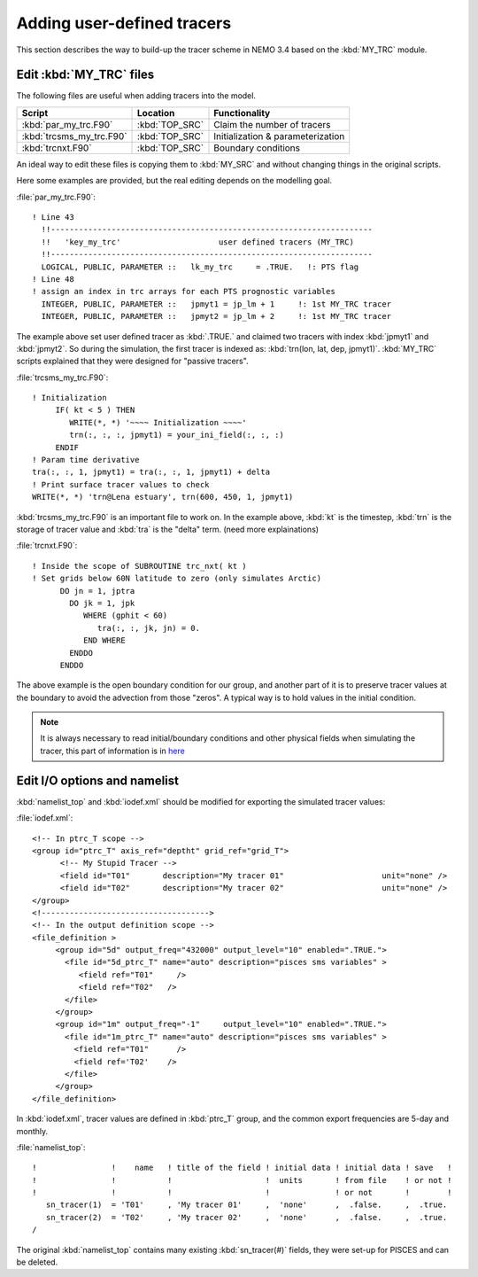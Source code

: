 
Adding user-defined tracers
*************************** 

This section describes the way to build-up the tracer scheme in NEMO 3.4 based on the :kbd:`MY_TRC` module.

Edit :kbd:`MY_TRC` files
========================

The following files are useful when adding tracers into the model.

+--------------------------+----------------+----------------------------------+
| Script                   | Location       | Functionality                    |
+==========================+================+==================================+
| :kbd:`par_my_trc.F90`    | :kbd:`TOP_SRC` | Claim the number of tracers      |
+--------------------------+----------------+----------------------------------+
| :kbd:`trcsms_my_trc.F90` | :kbd:`TOP_SRC` | Initialization & parameterization|
+--------------------------+----------------+----------------------------------+
| :kbd:`trcnxt.F90`        | :kbd:`TOP_SRC` | Boundary conditions              |
+--------------------------+----------------+----------------------------------+

An ideal way to edit these files is copying them to :kbd:`MY_SRC` and without changing things in the original scripts. 

Here some examples are provided, but the real editing depends on the modelling goal.

:file:`par_my_trc.F90`::

 ! Line 43
   !!---------------------------------------------------------------------
   !!   'key_my_trc'                     user defined tracers (MY_TRC)
   !!---------------------------------------------------------------------
   LOGICAL, PUBLIC, PARAMETER ::   lk_my_trc     = .TRUE.   !: PTS flag
 ! Line 48
 ! assign an index in trc arrays for each PTS prognostic variables
   INTEGER, PUBLIC, PARAMETER ::   jpmyt1 = jp_lm + 1     !: 1st MY_TRC tracer
   INTEGER, PUBLIC, PARAMETER ::   jpmyt2 = jp_lm + 2     !: 1st MY_TRC tracer
 
The example above set user defined tracer as :kbd:`.TRUE.` and claimed two tracers with index :kbd:`jpmyt1` and :kbd:`jpmyt2`. So during the simulation,
the first tracer is indexed as: :kbd:`trn(lon, lat, dep, jpmyt1)`. :kbd:`MY_TRC` scripts explained that they were designed for "passive tracers".
 
:file:`trcsms_my_trc.F90`::

 ! Initialization
      IF( kt < 5 ) THEN
         WRITE(*, *) '~~~~ Initialization ~~~~'
         trn(:, :, :, jpmyt1) = your_ini_field(:, :, :)
      ENDIF
 ! Param time derivative
 tra(:, :, 1, jpmyt1) = tra(:, :, 1, jpmyt1) + delta
 ! Print surface tracer values to check
 WRITE(*, *) 'trn@Lena estuary', trn(600, 450, 1, jpmyt1)

:kbd:`trcsms_my_trc.F90` is an important file to work on. In the example above, :kbd:`kt` is the timestep, :kbd:`trn` is the storage of tracer value and :kbd:`tra`
is the "delta" term. (need more explainations) 
 
:file:`trcnxt.F90`::

 ! Inside the scope of SUBROUTINE trc_nxt( kt ) 
 ! Set grids below 60N latitude to zero (only simulates Arctic)
       DO jn = 1, jptra
         DO jk = 1, jpk
            WHERE (gphit < 60)
               tra(:, :, jk, jn) = 0.
            END WHERE
         ENDDO
       ENDDO

The above example is the open boundary condition for our group, and another part of it is to preserve tracer values at the boundary to avoid 
the advection from those "zeros". A typical way is to hold values in the initial condition.

.. note::

    It is always necessary to read initial/boundary conditions and other physical fields when simulating the tracer, this part of information
    is in `here`_
    
.. _here: http://ccar-modeling-documentation.readthedocs.io/en/latest/code-notes/TRC/Read_files.html
    
Edit I/O options and namelist
=============================

:kbd:`namelist_top` and :kbd:`iodef.xml` should be modified for exporting the simulated tracer values: 

:file:`iodef.xml`::

 <!-- In ptrc_T scope -->
 <group id="ptrc_T" axis_ref="deptht" grid_ref="grid_T">
       <!-- My Stupid Tracer -->
       <field id="T01"       description="My tracer 01"                     unit="none" />
       <field id="T02"       description="My tracer 02"                     unit="none" />
 </group>
 <!------------------------------------>
 <!-- In the output definition scope -->
 <file_definition >
      <group id="5d" output_freq="432000" output_level="10" enabled=".TRUE.">
        <file id="5d_ptrc_T" name="auto" description="pisces sms variables" >
           <field ref="T01"     />
           <field ref="T02"   />
        </file>
      </group>
      <group id="1m" output_freq="-1"     output_level="10" enabled=".TRUE.">
        <file id="1m_ptrc_T" name="auto" description="pisces sms variables" >
          <field ref="T01"      />
          <field ref='T02'    />
        </file>
      </group>
 </file_definition>

In :kbd:`iodef.xml`, tracer values are defined in :kbd:`ptrc_T` group, and the common export frequencies are 5-day and monthly. 

:file:`namelist_top`::

 !                !    name   ! title of the field ! initial data ! initial data ! save   !
 !                !           !                    !  units       ! from file    ! or not ! 
 !                !           !                    !              ! or not       !        !
    sn_tracer(1)  = 'T01'     , 'My tracer 01'     ,  'none'      ,  .false.     ,  .true.
    sn_tracer(2)  = 'T02'     , 'My tracer 02'     ,  'none'      ,  .false.     ,  .true.
 /

The original :kbd:`namelist_top` contains many existing :kbd:`sn_tracer(#)` fields, they were set-up for PISCES and can be deleted.   



